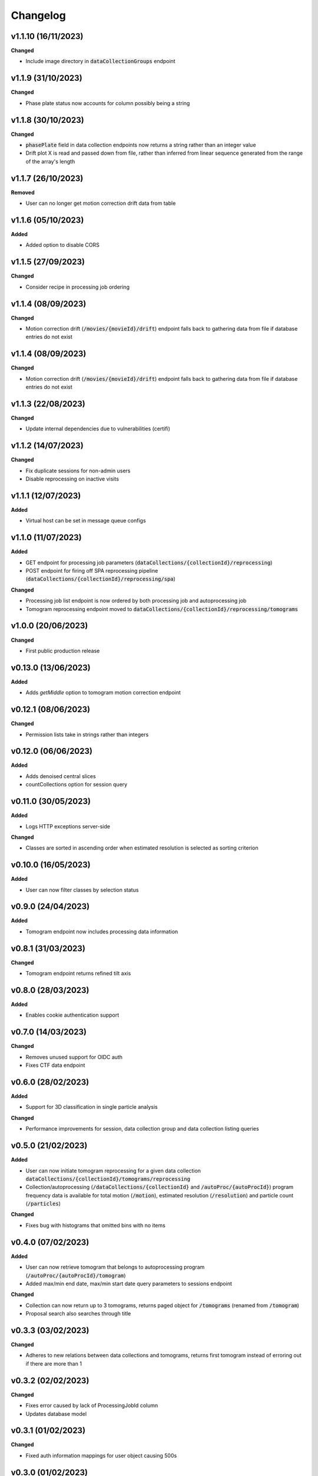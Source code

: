 ==========
Changelog
==========


+++++++++
v1.1.10 (16/11/2023)
+++++++++

**Changed**

- Include image directory in :code:`dataCollectionGroups` endpoint

+++++++++
v1.1.9 (31/10/2023)
+++++++++

**Changed**

- Phase plate status now accounts for column possibly being a string

+++++++++
v1.1.8 (30/10/2023)
+++++++++

**Changed**

- :code:`phasePlate` field in data collection endpoints now returns a string rather than an integer value
- Drift plot X is read and passed down from file, rather than inferred from linear sequence generated from the range of the array's length

+++++++++
v1.1.7 (26/10/2023)
+++++++++

**Removed**

- User can no longer get motion correction drift data from table

+++++++++
v1.1.6 (05/10/2023)
+++++++++

**Added**

- Added option to disable CORS

+++++++++
v1.1.5 (27/09/2023)
+++++++++

**Changed**

- Consider recipe in processing job ordering

+++++++++
v1.1.4 (08/09/2023)
+++++++++

**Changed**

- Motion correction drift (:code:`/movies/{movieId}/drift`) endpoint falls back to gathering data from file if database entries do not exist


+++++++++
v1.1.4 (08/09/2023)
+++++++++

**Changed**

- Motion correction drift (:code:`/movies/{movieId}/drift`) endpoint falls back to gathering data from file if database entries do not exist

+++++++++
v1.1.3 (22/08/2023)
+++++++++

**Changed**

- Update internal dependencies due to vulnerabilities (certifi)

+++++++++
v1.1.2 (14/07/2023)
+++++++++

**Changed**

- Fix duplicate sessions for non-admin users
- Disable reprocessing on inactive visits

+++++++++
v1.1.1 (12/07/2023)
+++++++++

**Added**

- Virtual host can be set in message queue configs

+++++++++
v1.1.0 (11/07/2023)
+++++++++

**Added**

- GET endpoint for processing job parameters (:code:`dataCollections/{collectionId}/reprocessing`)
- POST endpoint for firing off SPA reprocessing pipeline (:code:`dataCollections/{collectionId}/reprocessing/spa`)

**Changed**

- Processing job list endpoint is now ordered by both processing job and autoprocessing job
- Tomogram reprocessing endpoint moved to :code:`dataCollections/{collectionId}/reprocessing/tomograms`

+++++++++
v1.0.0 (20/06/2023)
+++++++++

**Changed**

- First public production release

+++++++++
v0.13.0 (13/06/2023)
+++++++++

**Added**

- Adds `getMiddle` option to tomogram motion correction endpoint

+++++++++
v0.12.1 (08/06/2023)
+++++++++

**Changed**

- Permission lists take in strings rather than integers

+++++++++
v0.12.0 (06/06/2023)
+++++++++

**Added**

- Adds denoised central slices
- countCollections option for session query

++++++++++
v0.11.0 (30/05/2023)
++++++++++

**Added**

- Logs HTTP exceptions server-side

**Changed**

- Classes are sorted in ascending order when estimated resolution is selected as sorting criterion

++++++++++
v0.10.0 (16/05/2023)
++++++++++

**Added**

- User can now filter classes by selection status

++++++++++
v0.9.0 (24/04/2023)
++++++++++

**Added**

- Tomogram endpoint now includes processing data information

++++++++++
v0.8.1 (31/03/2023)
++++++++++

**Changed**

- Tomogram endpoint returns refined tilt axis

++++++++++
v0.8.0 (28/03/2023)
++++++++++

**Added**

- Enables cookie authentication support

++++++++++
v0.7.0 (14/03/2023)
++++++++++

**Changed**

- Removes unused support for OIDC auth
- Fixes CTF data endpoint

++++++++++
v0.6.0 (28/02/2023)
++++++++++

**Added**

- Support for 3D classification in single particle analysis

**Changed**

- Performance improvements for session, data collection group and data collection listing queries

++++++++++
v0.5.0 (21/02/2023)
++++++++++

**Added**

- User can now initiate tomogram reprocessing for a given data collection :code:`dataCollections/{collectionId}/tomograms/reprocessing`
- Collection/autoprocessing (:code:`/dataCollections/{collectionId}` and :code:`/autoProc/{autoProcId}`) program frequency data is available for total motion (:code:`/motion`), estimated resolution (:code:`/resolution`) and particle count (:code:`/particles`)

**Changed**

- Fixes bug with histograms that omitted bins with no items

++++++++++
v0.4.0 (07/02/2023)
++++++++++

**Added**

- User can now retrieve tomogram that belongs to autoprocessing program (:code:`/autoProc/{autoProcId}/tomogram`)
- Added max/min end date, max/min start date query parameters to sessions endpoint

**Changed**

- Collection can now return up to 3 tomograms, returns paged object for :code:`/tomograms` (renamed from :code:`/tomogram`)
- Proposal search also searches through title


++++++++++
v0.3.3 (03/02/2023)
++++++++++

**Changed**

- Adheres to new relations between data collections and tomograms, returns first tomogram instead of erroring out if there are more than 1


++++++++++
v0.3.2 (02/02/2023)
++++++++++

**Changed**

- Fixes error caused by lack of ProcessingJobId column
- Updates database model

++++++++++
v0.3.1 (01/02/2023)
++++++++++

**Changed**

- Fixed auth information mappings for user object causing 500s

++++++++++
v0.3.0 (01/02/2023)
++++++++++

**Added**

- Frequency data for ice thickness in data collections (:code:`/dataCollections/{id}/iceThickness`) and autoprocessing programs (:code:`/dataCollections/{id}/iceThickness`)


**Changed**

- Moves data collection listing from :code:`/dataCollections` to :code:`/dataGroups/{groupId}/dataCollections`
- Data collection also displays column with index relative to parent data collection group

++++++++++
v0.2.0 (24/01/2023)
++++++++++

**Added**

- New endpoint for getting ice thickness data (:code:`/movie/{id}/iceThickness`)
- New endpoints for tomogram projection images (:code:`/tomograms/{id}/projection?axis={axis}`) and movie (:code:`/tomograms/{id}/movie`)
- Endpoints for additional tomogram projections

**Changed**

- Job status for autoprocessing is inferred from other columns and returned as :code:`status`
- Tomogram endpoints for central slice and XY shift plot obtain paths from new tomogram columns instead of autoprocessing attachments
- Sessions can be searched through their visit numbers as well
- Sessions also return their parent proposals
- Improvements to session query performance

++++++++++
v0.1.0 (12/01/2023)
++++++++++

**Added**

- New endpoint for getting processing jobs in data collections (:code:`/collections/{id}/processingJobs`)
- Autoprocessing program endpoints (:code:`/autoProc/{id}/ctf`, :code:`/autoproc/{id}/classification`, :code:`/autoProc/{id}/particlePicker` and :code:`/autoProc/{id}/motion`)
- Drift plot endpoint now support obtaining data directly from the DB instead of file (when :code:`fromDb` is set)
- New endpoints for getting 2d classification and particle picker images (:code:`image` suffix for both)
- Listing of data collections now supports filtering by data collections that contain valid tomograms (when :code:`onlyTomograms` is set)

**Changed**

- Data collection groups now also include experiment type information
- Session has been moved from being a child of :code:`proposals` to its own root endpoint (with :code:`proposal` being a query parameter)
- Data collection groups have been moved from being a child of :code:`sessions` to its own root endpoint (with :code:`proposal` and :code:`session` being query parameters)
- Data collections have been moved from being a child of :code:`dataGroups` to its own root endpoint (with :code:`groupId` being a query parameter)
- Overhaul of item count query; significant performance improvement
- Data collections now return all columns

++++++++++
v0.0.1 (06/12/2022)
++++++++++

**Changed**

- Search param :code:`s` renamed to :code:`search` for clarity
- Motion correction endpoints no longer return drift, and now support regular pagination. Drift is accessed through :code:`movies/{movieId}/drift`
- Moved :code:`image` endpoints to :code:`movies`
- Moved :code:`visits` to :code:`sessions`

++++++++++
v0.0.1-rc4 (06/12/2022)
++++++++++

**Changed**

- Authorisation and authentication is done through a separate microservice
- Data collection listing moved from :code:`/collection?group={id}` to :code:`dataGroups/{id}/collections`
- Visit listing moved from :code:`/visit?prop={id}` to :code:`proposals/{id}/visits`
- Data collection groups listing from :code:`/dataCollectionGroups?visit={id}` to :code:`visits/{id}/dataGroups`

++++++++++
v0.0.1-rc3 (30/11/2022)
++++++++++

**Added**

- Motion has been split into tomogram motion correction (with the prefix :code:`/tomograms`) and data collection motion correction (prefix :code:`/dataCollections`)

**Changed**

- Shift plot moved from :code:`/shiftPlot` to :code:`/tomograms/{tomogramId}/shiftPlot`
- Central slice moved from :code:`/image/slice/{tomogramId}`  to :code:`/tomograms/{tomogramId}/centralSlice`
- CTF moved from :code:`/ctf` to :code:`/tomograms/{tomogramId}/ctf`
- Listing of tomograms moved from :code:`/tomograms` to :code:`/dataCollections/{collectionId}/tomogram`
- Only a single tomogram is returned in the listing, as a one-to-one mapping between tomogram and collections is expected


++++++++++
v0.0.1-rc2 (25/11/2022)
++++++++++

**Added**

- Data collection group endpoint
- Support for configuration files
- Data collection groups and data collections are now searchable by comments
- Visits are now searchable by visit number
- Proposals are searchable by proposal code and proposal number
- User endpoint now also returns names, title and ID
- Model mapping for data collections and data collection groups

**Changed**

- Data collection moved from :code:`collection` to :code:`dataCollection`
- Data collections are now selected by group instead of visits

+++++++++
v0.0.1-rc1 (21/11/2022)
+++++++++

Initial version.
